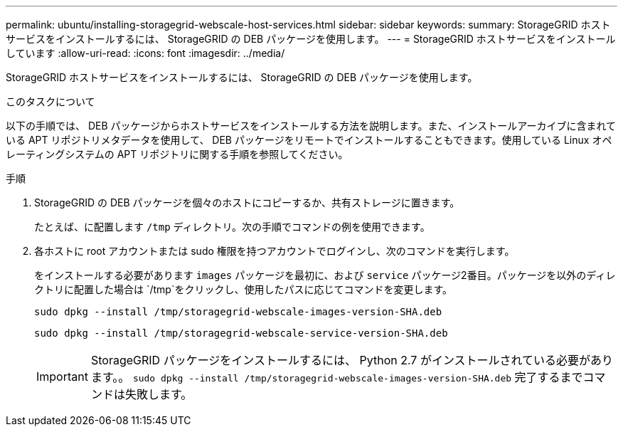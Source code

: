 ---
permalink: ubuntu/installing-storagegrid-webscale-host-services.html 
sidebar: sidebar 
keywords:  
summary: StorageGRID ホストサービスをインストールするには、 StorageGRID の DEB パッケージを使用します。 
---
= StorageGRID ホストサービスをインストールしています
:allow-uri-read: 
:icons: font
:imagesdir: ../media/


[role="lead"]
StorageGRID ホストサービスをインストールするには、 StorageGRID の DEB パッケージを使用します。

.このタスクについて
以下の手順では、 DEB パッケージからホストサービスをインストールする方法を説明します。また、インストールアーカイブに含まれている APT リポジトリメタデータを使用して、 DEB パッケージをリモートでインストールすることもできます。使用している Linux オペレーティングシステムの APT リポジトリに関する手順を参照してください。

.手順
. StorageGRID の DEB パッケージを個々のホストにコピーするか、共有ストレージに置きます。
+
たとえば、に配置します `/tmp` ディレクトリ。次の手順でコマンドの例を使用できます。

. 各ホストに root アカウントまたは sudo 権限を持つアカウントでログインし、次のコマンドを実行します。
+
をインストールする必要があります `images` パッケージを最初に、および `service` パッケージ2番目。パッケージを以外のディレクトリに配置した場合は `/tmp`をクリックし、使用したパスに応じてコマンドを変更します。

+
[listing]
----
sudo dpkg --install /tmp/storagegrid-webscale-images-version-SHA.deb
----
+
[listing]
----
sudo dpkg --install /tmp/storagegrid-webscale-service-version-SHA.deb
----
+

IMPORTANT: StorageGRID パッケージをインストールするには、 Python 2.7 がインストールされている必要があります。。 `sudo dpkg --install /tmp/storagegrid-webscale-images-version-SHA.deb` 完了するまでコマンドは失敗します。


